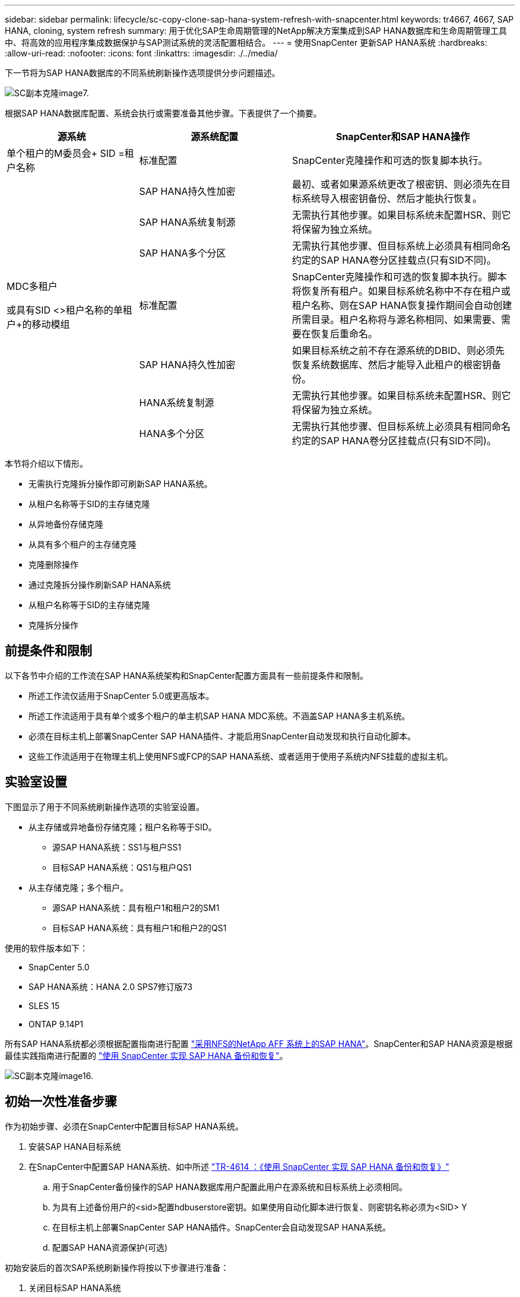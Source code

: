 ---
sidebar: sidebar 
permalink: lifecycle/sc-copy-clone-sap-hana-system-refresh-with-snapcenter.html 
keywords: tr4667, 4667, SAP HANA, cloning, system refresh 
summary: 用于优化SAP生命周期管理的NetApp解决方案集成到SAP HANA数据库和生命周期管理工具中、将高效的应用程序集成数据保护与SAP测试系统的灵活配置相结合。 
---
= 使用SnapCenter 更新SAP HANA系统
:hardbreaks:
:allow-uri-read: 
:nofooter: 
:icons: font
:linkattrs: 
:imagesdir: ./../media/


下一节将为SAP HANA数据库的不同系统刷新操作选项提供分步问题描述。

image::sc-copy-clone-image7.png[SC副本克隆image7.]

根据SAP HANA数据库配置、系统会执行或需要准备其他步骤。下表提供了一个摘要。

[cols="26%,30%,44%"]
|===
| 源系统 | 源系统配置 | SnapCenter和SAP HANA操作 


| 单个租户的M委员会+ SID =租户名称 | 标准配置 | SnapCenter克隆操作和可选的恢复脚本执行。 


|  | SAP HANA持久性加密 | 最初、或者如果源系统更改了根密钥、则必须先在目标系统导入根密钥备份、然后才能执行恢复。 


|  | SAP HANA系统复制源 | 无需执行其他步骤。如果目标系统未配置HSR、则它将保留为独立系统。 


|  | SAP HANA多个分区 | 无需执行其他步骤、但目标系统上必须具有相同命名约定的SAP HANA卷分区挂载点(只有SID不同)。 


 a| 
MDC多租户

或具有SID <>租户名称的单租户+的移动模组
| 标准配置 | SnapCenter克隆操作和可选的恢复脚本执行。脚本将恢复所有租户。如果目标系统名称中不存在租户或租户名称、则在SAP HANA恢复操作期间会自动创建所需目录。租户名称将与源名称相同、如果需要、需要在恢复后重命名。 


|  | SAP HANA持久性加密 | 如果目标系统之前不存在源系统的DBID、则必须先恢复系统数据库、然后才能导入此租户的根密钥备份。 


|  | HANA系统复制源 | 无需执行其他步骤。如果目标系统未配置HSR、则它将保留为独立系统。 


|  | HANA多个分区 | 无需执行其他步骤、但目标系统上必须具有相同命名约定的SAP HANA卷分区挂载点(只有SID不同)。 
|===
本节将介绍以下情形。

* 无需执行克隆拆分操作即可刷新SAP HANA系统。
* 从租户名称等于SID的主存储克隆
* 从异地备份存储克隆
* 从具有多个租户的主存储克隆
* 克隆删除操作
* 通过克隆拆分操作刷新SAP HANA系统
* 从租户名称等于SID的主存储克隆
* 克隆拆分操作




== 前提条件和限制

以下各节中介绍的工作流在SAP HANA系统架构和SnapCenter配置方面具有一些前提条件和限制。

* 所述工作流仅适用于SnapCenter 5.0或更高版本。
* 所述工作流适用于具有单个或多个租户的单主机SAP HANA MDC系统。不涵盖SAP HANA多主机系统。
* 必须在目标主机上部署SnapCenter SAP HANA插件、才能启用SnapCenter自动发现和执行自动化脚本。
* 这些工作流适用于在物理主机上使用NFS或FCP的SAP HANA系统、或者适用于使用子系统内NFS挂载的虚拟主机。




== 实验室设置

下图显示了用于不同系统刷新操作选项的实验室设置。

* 从主存储或异地备份存储克隆；租户名称等于SID。
+
** 源SAP HANA系统：SS1与租户SS1
** 目标SAP HANA系统：QS1与租户QS1


* 从主存储克隆；多个租户。
+
** 源SAP HANA系统：具有租户1和租户2的SM1
** 目标SAP HANA系统：具有租户1和租户2的QS1




使用的软件版本如下：

* SnapCenter 5.0
* SAP HANA系统：HANA 2.0 SPS7修订版73
* SLES 15
* ONTAP 9.14P1


所有SAP HANA系统都必须根据配置指南进行配置 https://docs.netapp.com/us-en/netapp-solutions-sap/bp/saphana_aff_nfs_introduction.html["采用NFS的NetApp AFF 系统上的SAP HANA"]。SnapCenter和SAP HANA资源是根据最佳实践指南进行配置的 https://docs.netapp.com/us-en/netapp-solutions-sap/backup/saphana-br-scs-overview.html["使用 SnapCenter 实现 SAP HANA 备份和恢复"]。

image::sc-copy-clone-image16.png[SC副本克隆image16.]



== 初始一次性准备步骤

作为初始步骤、必须在SnapCenter中配置目标SAP HANA系统。

. 安装SAP HANA目标系统
. 在SnapCenter中配置SAP HANA系统、如中所述 https://docs.netapp.com/us-en/netapp-solutions-sap/backup/saphana-br-scs-overview.html["TR-4614 ：《使用 SnapCenter 实现 SAP HANA 备份和恢复》"]
+
.. 用于SnapCenter备份操作的SAP HANA数据库用户配置此用户在源系统和目标系统上必须相同。
.. 为具有上述备份用户的<sid>配置hdbuserstore密钥。如果使用自动化脚本进行恢复、则密钥名称必须为<SID> Y
.. 在目标主机上部署SnapCenter SAP HANA插件。SnapCenter会自动发现SAP HANA系统。
.. 配置SAP HANA资源保护(可选)




初始安装后的首次SAP系统刷新操作将按以下步骤进行准备：

. 关闭目标SAP HANA系统
. 卸载SAP HANA数据卷。


您必须将应在目标系统上执行的脚本添加到SnapCenter允许的命令配置文件中。

....
hana-7:/opt/NetApp/snapcenter/scc/etc # cat /opt/NetApp/snapcenter/scc/etc/allowed_commands.config
command: mount
command: umount
command: /mnt/sapcc-share/SAP-System-Refresh/sc-system-refresh.sh
hana-7:/opt/NetApp/snapcenter/scc/etc #
....


== 从租户名称等于SID的主存储克隆

本节介绍了SAP HANA系统刷新工作流、其中、源系统和目标系统的租户名称与SID相同。存储克隆在主存储上执行，并使用脚本自动执行恢复 `sc-system-refresh.sh`。

image::sc-copy-clone-image17.png[SC副本克隆image17.]

此工作流包括以下步骤：

. 如果在源系统上启用了SAP HANA持久性加密、则必须导入一次加密根密钥。如果在源系统上更改了密钥、则还需要导入。请参见第章 link:sc-copy-clone-considerations-for-sap-hana-system-refresh-operations-using-snapshot-backups.html[""使用存储快照备份执行SAP HANA系统刷新操作的注意事项""]
. 如果目标SAP HANA系统已在SnapCenter中受到保护、则必须先删除此保护。
. SnapCenter 克隆创建工作流。
+
.. 从源SAP HANA系统SS1中选择Snapshot备份。
.. 选择目标主机并提供目标主机的存储网络接口。
.. 提供目标系统的SID、在我们的示例QS1中
.. (可选)提供用于在克隆后操作中进行恢复的脚本。


. SnapCenter 克隆操作。
+
.. 根据源SAP HANA系统的选定Snapshot备份创建FlexClone卷。
.. 将FlexClone卷导出到目标主机存储网络接口或igrou。
.. 在目标主机上执行挂载FlexClone卷的挂载操作。
.. 执行克隆后操作恢复脚本(如果之前已配置)。否则、需要在SnapCenter工作流完成后手动执行恢复。
+
*** 恢复系统数据库。
*** 恢复租户名称= QS1的租户数据库。




. (可选)在SnapCenter中保护目标SAP HANA资源。


以下屏幕截图显示了所需的步骤。

. 从源系统SS1中选择Snapshot备份、然后单击克隆。


image::sc-copy-clone-image18.png[sc copy克隆image18.]

. 选择安装目标系统QS1的主机。输入QS1作为目标SID。NFS导出IP地址必须是目标主机的存储网络接口。
+

NOTE: 输入的目标SID用于控制SnapCenter管理克隆资源的方式。如果已在SnapCenter中配置了具有目标SID的资源、并且该资源与插件主机匹配、则SnapCenter只会将克隆分配给该资源。如果未在目标主机上配置SID、SnapCenter 将创建一个新资源。

+

NOTE: 在启动克隆工作流之前、请务必在SnapCenter中配置目标系统资源和主机。否则、SnapCenter创建的新资源将不支持自动发现、并且所述工作流将不起作用。



image::sc-copy-clone-image19.png[SC副本克隆image19.]

在光纤通道SAN设置中、不需要导出IP地址、但您需要在下一屏幕中提供使用的协议。


NOTE: 屏幕截图显示了使用光纤通道连接的不同实验室设置。

image::sc-copy-clone-image20.png[SC副本克隆image20]

image::sc-copy-clone-image21.png[sc copy克隆image21.]

如果使用Azure NetApp Files和手动QoS容量池、则需要为新卷提供最大吞吐量。请确保容量池具有足够的性能余量、否则克隆工作流将失败。


NOTE: 屏幕截图显示了在Microsoft Azure中使用Azure NetApp Files运行的另一个实验室设置。

image::sc-copy-clone-image22.png[SC副本克隆image22.]

. 输入可选的克隆后脚本以及所需的命令行选项。在本示例中、我们使用克隆后脚本执行SAP HANA数据库恢复。


image::sc-copy-clone-image23.png[SC副本克隆image23.]


NOTE: 如前文所述、使用恢复脚本是可选的。也可以在SnapCenter克隆工作流完成后手动执行恢复。


NOTE: 用于恢复操作的脚本会使用清除日志操作将SAP HANA数据库恢复到Snapshot时间点、并且不会执行任何正向恢复。如果需要正向恢复到特定时间点、则必须手动执行恢复。手动前向恢复还要求目标主机可以使用源系统的日志备份。

. SnapCenter 中的"作业详细信息"屏幕显示操作的进度。作业详细信息还显示、包括数据库恢复在内的整个运行时间不到3分钟。


image::sc-copy-clone-image24.png[SC副本克隆image24]

. 该脚本的日志文件 `sc-system-refresh` 显示了为恢复操作执行的不同步骤。该脚本从系统数据库中读取租户列表、并对所有现有租户执行恢复。


....
20240425112328###hana-7###sc-system-refresh.sh: Script version: 3.0
hana-7:/mnt/sapcc-share/SAP-System-Refresh # cat sap-system-refresh-QS1.log
20240425112328###hana-7###sc-system-refresh.sh: ******************* Starting script: recovery operation **************************
20240425112328###hana-7###sc-system-refresh.sh: Recover system database.
20240425112328###hana-7###sc-system-refresh.sh: /usr/sap/QS1/HDB11/exe/Python/bin/python /usr/sap/QS1/HDB11/exe/python_support/recoverSys.py --command "RECOVER DATA USING SNAPSHOT CLEAR LOG"
20240425112346###hana-7###sc-system-refresh.sh: Wait until SAP HANA database is started ....
20240425112347###hana-7###sc-system-refresh.sh: Status: YELLOW
20240425112357###hana-7###sc-system-refresh.sh: Status: YELLOW
20240425112407###hana-7###sc-system-refresh.sh: Status: YELLOW
20240425112417###hana-7###sc-system-refresh.sh: Status: YELLOW
20240425112428###hana-7###sc-system-refresh.sh: Status: YELLOW
20240425112438###hana-7###sc-system-refresh.sh: Status: YELLOW
20240425112448###hana-7###sc-system-refresh.sh: Status: GREEN
20240425112448###hana-7###sc-system-refresh.sh: HANA system database started.
20240425112448###hana-7###sc-system-refresh.sh: Checking connection to system database.
20240425112448###hana-7###sc-system-refresh.sh: /usr/sap/QS1/SYS/exe/hdb/hdbsql -U QS1KEY 'select * from sys.m_databases;'
DATABASE_NAME,DESCRIPTION,ACTIVE_STATUS,ACTIVE_STATUS_DETAILS,OS_USER,OS_GROUP,RESTART_MODE,FALLBACK_SNAPSHOT_CREATE_TIME
"SYSTEMDB","SystemDB-QS1-11","YES","","","","DEFAULT",?
"QS1","QS1-11","NO","ACTIVE","","","DEFAULT",?
2 rows selected (overall time 16.225 msec; server time 860 usec)
20240425112448###hana-7###sc-system-refresh.sh: Succesfully connected to system database.
20240425112449###hana-7###sc-system-refresh.sh: Tenant databases to recover: QS1
20240425112449###hana-7###sc-system-refresh.sh: Found inactive tenants(QS1) and starting recovery
20240425112449###hana-7###sc-system-refresh.sh: Recover tenant database QS1.
20240425112449###hana-7###sc-system-refresh.sh: /usr/sap/QS1/SYS/exe/hdb/hdbsql -U QS1KEY RECOVER DATA FOR QS1 USING SNAPSHOT CLEAR LOG
0 rows affected (overall time 22.138599 sec; server time 22.136268 sec)
20240425112511###hana-7###sc-system-refresh.sh: Checking availability of Indexserver for tenant QS1.
20240425112511###hana-7###sc-system-refresh.sh: Recovery of tenant database QS1 succesfully finished.
20240425112511###hana-7###sc-system-refresh.sh: Status: GREEN
20240425112511###hana-7###sc-system-refresh.sh: ******************* Finished script: recovery operation **************************
hana-7:/mnt/sapcc-share/SAP-System-Refresh
....
. SnapCenter 作业完成后、克隆将显示在源系统的拓扑视图中。


image::sc-copy-clone-image25.png[SC副本克隆image25.]

. SAP HANA数据库现在正在运行。
. 如果要保护目标SAP HANA系统、则需要单击目标系统资源来运行自动发现。


image::sc-copy-clone-image26.png[SC副本克隆image26.]

自动发现过程完成后、新克隆的卷将列在存储占用空间部分中。

image::sc-copy-clone-image27.png[sc copy克隆image27.]

通过再次单击该资源、可以为刷新的QS1系统配置数据保护。

image::sc-copy-clone-image28.png[sc copy克隆image28]



== 从异地备份存储克隆

本节介绍了SAP HANA系统刷新工作流、其中、源系统和目标系统的租户名称与SID相同。存储克隆在异地备份存储执行、并使用脚本sc-system-refresh .sh进一步实现自动化。

image::sc-copy-clone-image29.png[sc copy克隆image29.]

主备份存储克隆与异地备份存储克隆之间的SAP HANA系统刷新工作流的唯一区别是在SnapCenter中选择Snapshot备份。对于异地备份存储克隆、必须先选择二级备份、然后再选择Snapshot备份。

image::sc-copy-clone-image30.png[SC副本克隆image30]

如果选定备份有多个二级存储位置、则需要选择所需的目标卷。

image::sc-copy-clone-image31.png[SC副本克隆image31]

所有后续步骤均与从主存储克隆的工作流相同。



== 克隆包含多个租户的SAP HANA系统

本节介绍使用多个租户的SAP HANA系统刷新工作流。存储克隆在主存储上执行，并使用脚本进一步实现自动化 `sc-system-refresh.sh`。

image::sc-copy-clone-image32.png[SC副本克隆image32.]

SnapCenter中所需的步骤与"从租户名称等于SID的主存储克隆"一节中所述的步骤相同。唯一的区别是脚本中的租户恢复操作 `sc-system-refresh.sh`，所有租户都将恢复。

....
20240430070214###hana-7###sc-system-refresh.sh: **********************************************************************************
20240430070214###hana-7###sc-system-refresh.sh: Script version: 3.0
20240430070214###hana-7###sc-system-refresh.sh: ******************* Starting script: recovery operation **************************
20240430070214###hana-7###sc-system-refresh.sh: Recover system database.
20240430070214###hana-7###sc-system-refresh.sh: /usr/sap/QS1/HDB11/exe/Python/bin/python /usr/sap/QS1/HDB11/exe/python_support/recoverSys.py --command "RECOVER DATA USING SNAPSHOT CLEAR LOG"
[140310725887808, 0.008] >> starting recoverSys (at Tue Apr 30 07:02:15 2024)
[140310725887808, 0.008] args: ()
[140310725887808, 0.008] keys: \{'command': 'RECOVER DATA USING SNAPSHOT CLEAR LOG'}
using logfile /usr/sap/QS1/HDB11/hana-7/trace/backup.log
recoverSys started: ============2024-04-30 07:02:15 ============
testing master: hana-7
hana-7 is master
shutdown database, timeout is 120
stop system
stop system on: hana-7
stopping system: 2024-04-30 07:02:15
stopped system: 2024-04-30 07:02:15
creating file recoverInstance.sql
restart database
restart master nameserver: 2024-04-30 07:02:20
start system: hana-7
sapcontrol parameter: ['-function', 'Start']
sapcontrol returned successfully:
2024-04-30T07:02:32-04:00 P0023828 18f2eab9331 INFO RECOVERY RECOVER DATA finished successfully
recoverSys finished successfully: 2024-04-30 07:02:33
[140310725887808, 17.548] 0
[140310725887808, 17.548] << ending recoverSys, rc = 0 (RC_TEST_OK), after 17.540 secs
20240430070233###hana-7###sc-system-refresh.sh: Wait until SAP HANA database is started ....
20240430070233###hana-7###sc-system-refresh.sh: Status: GRAY
20240430070243###hana-7###sc-system-refresh.sh: Status: GRAY
20240430070253###hana-7###sc-system-refresh.sh: Status: GRAY
20240430070304###hana-7###sc-system-refresh.sh: Status: GRAY
20240430070314###hana-7###sc-system-refresh.sh: Status: GREEN
20240430070314###hana-7###sc-system-refresh.sh: HANA system database started.
20240430070314###hana-7###sc-system-refresh.sh: Checking connection to system database.
20240430070314###hana-7###sc-system-refresh.sh: /usr/sap/QS1/SYS/exe/hdb/hdbsql -U QS1KEY 'select * from sys.m_databases;'
20240430070314###hana-7###sc-system-refresh.sh: Succesfully connected to system database.
20240430070314###hana-7###sc-system-refresh.sh: Tenant databases to recover: TENANT2
TENANT1
20240430070314###hana-7###sc-system-refresh.sh: Found inactive tenants(TENANT2
TENANT1) and starting recovery
20240430070314###hana-7###sc-system-refresh.sh: Recover tenant database TENANT2.
20240430070314###hana-7###sc-system-refresh.sh: /usr/sap/QS1/SYS/exe/hdb/hdbsql -U QS1KEY RECOVER DATA FOR TENANT2 USING SNAPSHOT CLEAR LOG
20240430070335###hana-7###sc-system-refresh.sh: Checking availability of Indexserver for tenant TENANT2.
20240430070335###hana-7###sc-system-refresh.sh: Recovery of tenant database TENANT2 succesfully finished.
20240430070335###hana-7###sc-system-refresh.sh: Status: GREEN
20240430070335###hana-7###sc-system-refresh.sh: Recover tenant database TENANT1.
20240430070335###hana-7###sc-system-refresh.sh: /usr/sap/QS1/SYS/exe/hdb/hdbsql -U QS1KEY RECOVER DATA FOR TENANT1 USING SNAPSHOT CLEAR LOG
20240430070349###hana-7###sc-system-refresh.sh: Checking availability of Indexserver for tenant TENANT1.
20240430070350###hana-7###sc-system-refresh.sh: Recovery of tenant database TENANT1 succesfully finished.
20240430070350###hana-7###sc-system-refresh.sh: Status: GREEN
20240430070350###hana-7###sc-system-refresh.sh: ******************* Finished script: recovery operation **************************
....


== 克隆删除操作

新的SAP HANA系统刷新操作可通过使用SnapCenter 克隆删除操作清理目标系统来启动。

如果目标SAP HANA系统已在SnapCenter中受到保护、则必须先删除此保护。在目标系统的拓扑视图中、单击删除保护。

现在、可通过以下步骤执行克隆删除工作流。

. 在源系统的拓扑视图中选择克隆、然后单击删除。


image::sc-copy-clone-image33.png[sc copy克隆image33]

. 使用所需的命令行选项输入克隆前和卸载脚本。


image::sc-copy-clone-image34.png[SC副本克隆image34]

. SnapCenter 中的作业详细信息屏幕将显示操作进度。


image::sc-copy-clone-image35.png[SC副本克隆image35]

. 该脚本的日志文件 `sc-system-refresh` 显示了关闭和卸载操作步骤。


....
20240425111042###hana-7###sc-system-refresh.sh: **********************************************************************************
20240425111042###hana-7###sc-system-refresh.sh: Script version: 3.0
20240425111042###hana-7###sc-system-refresh.sh: ******************* Starting script: shutdown operation **************************
20240425111042###hana-7###sc-system-refresh.sh: Stopping HANA database.
20240425111042###hana-7###sc-system-refresh.sh: sapcontrol -nr 11 -function StopSystem HDB
25.04.2024 11:10:42
StopSystem
OK
20240425111042###hana-7###sc-system-refresh.sh: Wait until SAP HANA database is stopped ....
20240425111042###hana-7###sc-system-refresh.sh: Status: GREEN
20240425111052###hana-7###sc-system-refresh.sh: Status: YELLOW
20240425111103###hana-7###sc-system-refresh.sh: Status: YELLOW
20240425111113###hana-7###sc-system-refresh.sh: Status: YELLOW
20240425111123###hana-7###sc-system-refresh.sh: Status: YELLOW
20240425111133###hana-7###sc-system-refresh.sh: Status: YELLOW
20240425111144###hana-7###sc-system-refresh.sh: Status: YELLOW
20240425111154###hana-7###sc-system-refresh.sh: Status: GRAY
20240425111154###hana-7###sc-system-refresh.sh: SAP HANA database is stopped.
20240425111154###hana-7###sc-system-refresh.sh: ******************* Finished script: shutdown operation **************************
....
. 现在、可以使用SnapCenter 克隆创建操作重新启动SAP HANA刷新操作。




== 执行克隆拆分操作的SAP HANA系统刷新

如果计划在较长的时间内使用系统刷新操作的目标系统、则在系统刷新操作中拆分FlexClone卷是有意义的。


NOTE: 克隆拆分操作不会阻止使用克隆的卷、因此可以在使用SAP HANA数据库时随时执行。


NOTE: 使用Azure NetApp Files时、克隆拆分操作不可用、因为Azure NetApp Files始终会在创建克隆后拆分该克隆。

SnapCenter 中的克隆拆分工作流可通过选择克隆并单击克隆拆分在源系统的拓扑视图中启动。

image::sc-copy-clone-image36.png[sc copy克隆image36]

下一屏幕将显示一个预览、其中提供了有关拆分卷所需容量的信息。

image::sc-copy-clone-image37.png[sc copy克隆image37]

SnapCenter 作业日志显示克隆拆分操作的进度。

image::sc-copy-clone-image38.png[sc copy克隆image38]

现在、在SnapCenter的资源视图中、目标系统QS1不再标记为克隆的资源。返回到源系统的拓扑视图时、克隆不再可见。现在、拆分的卷独立于源系统的Snapshot备份。

image::sc-copy-clone-image39.png[sc copy克隆image39]

image::sc-copy-clone-image40.png[SC副本克隆image40]

克隆拆分操作后的刷新工作流看起来与不执行克隆拆分操作的刷新工作流略有不同。执行克隆拆分操作后、无需执行克隆删除操作、因为目标数据卷不再是FlexClone卷。

此工作流包括以下步骤：

. 如果目标SAP HANA系统已在SnapCenter中受到保护、则必须先删除此保护。
. 必须关闭SAP HANA数据库、卸载数据卷、并且必须删除SnapCenter创建的fstab条目。这些步骤需要手动执行。
. 现在、可以按照前面各节所述执行SnapCenter克隆创建工作流。
. 刷新操作完成后、旧的目标数据卷仍存在、必须使用ONTAP System Manager等手动将其删除。




== 使用PowerShell脚本实现SnapCenter 工作流自动化

在前面几节中、使用SnapCenter UI执行了不同的工作流。所有工作流也可以使用PowerShell脚本或REST API调用执行、从而实现进一步的自动化。以下各节介绍了以下工作流的基本PowerShell脚本示例。

* 创建克隆
* 删除克隆
+

NOTE: 示例脚本按原样提供、NetApp不支持。



必须在PowerShell命令窗口中执行所有脚本。在运行这些脚本之前、必须使用`Open-SmConnection`命令与SnapCenter 服务器建立连接。



=== 创建克隆

下面的简单脚本演示了如何使用PowerShell命令执行SnapCenter 克隆创建操作。SnapCenter `New-SmClone`命令可使用之前讨论的实验室环境和自动化脚本所需的命令行选项来执行。

....
$BackupName='SnapCenter_hana-1_LocalSnap_Hourly_06-25-2024_03.00.01.8458'
$JobInfo=New-SmClone -AppPluginCode hana -BackupName $BackupName -Resources @\{"Host"="hana-1.sapcc.stl.netapp.com";"UID"="MDC\SS1"} -CloneToInstance hana-7.sapcc.stl.netapp.com -postclonecreatecommands '/mnt/sapcc-share/SAP-System-Refresh/sc-system-refresh.sh recover' -NFSExportIPs 192.168.175.75 -CloneUid 'MDC\QS1'
# Get JobID of clone create job
$Job=Get-SmJobSummaryReport | ?\{$_.JobType -eq "Clone" } | ?\{$_.JobName -Match $BackupName} | ?\{$_.Status -eq "Running"}
$JobId=$Job.SmJobId
Get-SmJobSummaryReport -JobId $JobId
# Wait until job is finished
do \{ $Job=Get-SmJobSummaryReport -JobId $JobId; write-host $Job.Status; sleep 20 } while ( $Job.Status -Match "Running" )
Write-Host " "
Get-SmJobSummaryReport -JobId $JobId
Write-Host "Clone create job has been finshed."
....
屏幕输出显示了克隆create powershell脚本的执行情况。

....
PS C:\Windows\system32> C:\NetApp\clone-create.ps1
SmJobId : 110382
JobCreatedDateTime :
JobStartDateTime : 6/26/2024 9:55:34 AM
JobEndDateTime :
JobDuration :
JobName : Clone from backup 'SnapCenter_hana-1_LocalSnap_Hourly_06-25-2024_03.00.01.8458'
JobDescription :
Status : Running
IsScheduled : False
JobError :
JobType : Clone
PolicyName :
JobResultData :
Running
Running
Running
Running
Running
Running
Running
Running
Running
Running
Completed
SmJobId : 110382
JobCreatedDateTime :
JobStartDateTime : 6/26/2024 9:55:34 AM
JobEndDateTime : 6/26/2024 9:58:50 AM
JobDuration : 00:03:16.6889170
JobName : Clone from backup 'SnapCenter_hana-1_LocalSnap_Hourly_06-25-2024_03.00.01.8458'
JobDescription :
Status : Completed
IsScheduled : False
JobError :
JobType : Clone
PolicyName :
JobResultData :
Clone create job has been finshed.
....


=== 删除克隆

下面的简单脚本演示了如何使用PowerShell命令执行SnapCenter 克隆删除操作。使用之前讨论的实验室环境和自动化脚本所需的命令行选项执行SnapCenter `Remove-SmClone`命令。

....
$CloneInfo=Get-SmClone |?\{$_.CloneName -Match "hana-1_sapcc_stl_netapp_com_hana_MDC_SS1" }
$JobInfo=Remove-SmClone -CloneName $CloneInfo.CloneName -PluginCode hana -PreCloneDeleteCommands '/mnt/sapcc-share/SAP-System-Refresh/sc-system-refresh.sh shutdown QS1' -UnmountCommands '/mnt/sapcc-share/SAP-System-Refresh/sc-system-refresh.sh umount QS1' -Confirm: $False
Get-SmJobSummaryReport -JobId $JobInfo.Id
# Wait until job is finished
do \{ $Job=Get-SmJobSummaryReport -JobId $JobInfo.Id; write-host $Job.Status; sleep 20 } while ( $Job.Status -Match "Running" )
Write-Host " "
Get-SmJobSummaryReport -JobId $JobInfo.Id
Write-Host "Clone delete job has been finshed."
PS C:\NetApp>
....
屏幕输出显示了克隆–delete.ps1 PowerShell脚本的执行情况。

....
PS C:\Windows\system32> C:\NetApp\clone-delete.ps1
SmJobId : 110386
JobCreatedDateTime :
JobStartDateTime : 6/26/2024 10:01:33 AM
JobEndDateTime :
JobDuration :
JobName : Deleting clone 'hana-1_sapcc_stl_netapp_com_hana_MDC_SS1__clone__110382_MDC_SS1_04-22-2024_09.54.34'
JobDescription :
Status : Running
IsScheduled : False
JobError :
JobType : DeleteClone
PolicyName :
JobResultData :
Running
Running
Running
Running
Completed
SmJobId : 110386
JobCreatedDateTime :
JobStartDateTime : 6/26/2024 10:01:33 AM
JobEndDateTime : 6/26/2024 10:02:38 AM
JobDuration : 00:01:05.5658860
JobName : Deleting clone 'hana-1_sapcc_stl_netapp_com_hana_MDC_SS1__clone__110382_MDC_SS1_04-22-2024_09.54.34'
JobDescription :
Status : Completed
IsScheduled : False
JobError :
JobType : DeleteClone
PolicyName :
JobResultData :
Clone delete job has been finshed.
PS C:\Windows\system32>
....